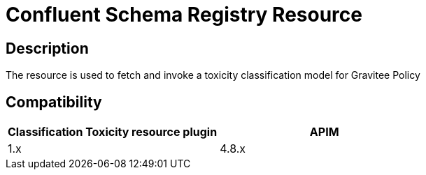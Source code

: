 = Confluent Schema Registry Resource

ifdef::env-github[]
image:https://img.shields.io/static/v1?label=Available%20at&message=Gravitee.io&color=1EC9D2["Gravitee.io", link="https://download.gravitee.io/#graviteeio-ee/apim/plugins/resources/gravitee-resource-schema-registry-confluent/"]
image:https://img.shields.io/badge/License-Apache%202.0-blue.svg["License", link="https://github.com/gravitee-io/gravitee-resource-schema-registry-confluent/blob/master/LICENSE.txt"]
image:https://img.shields.io/badge/semantic--release-conventional%20commits-e10079?logo=semantic-release["Releases", link="https://github.com/gravitee-io/gravitee-resource-schema-registry-confluent/releases"]
image:https://f.hubspotusercontent40.net/hubfs/7600448/gravitee-github-button.jpg["Join the community forum", link="https://community.gravitee.io?utm_source=readme", height=20]
endif::[]

== Description

The resource is used to fetch and invoke a toxicity classification model for Gravitee Policy

== Compatibility


|===
| Classification Toxicity resource plugin | APIM

| 1.x
| 4.8.x
|===
